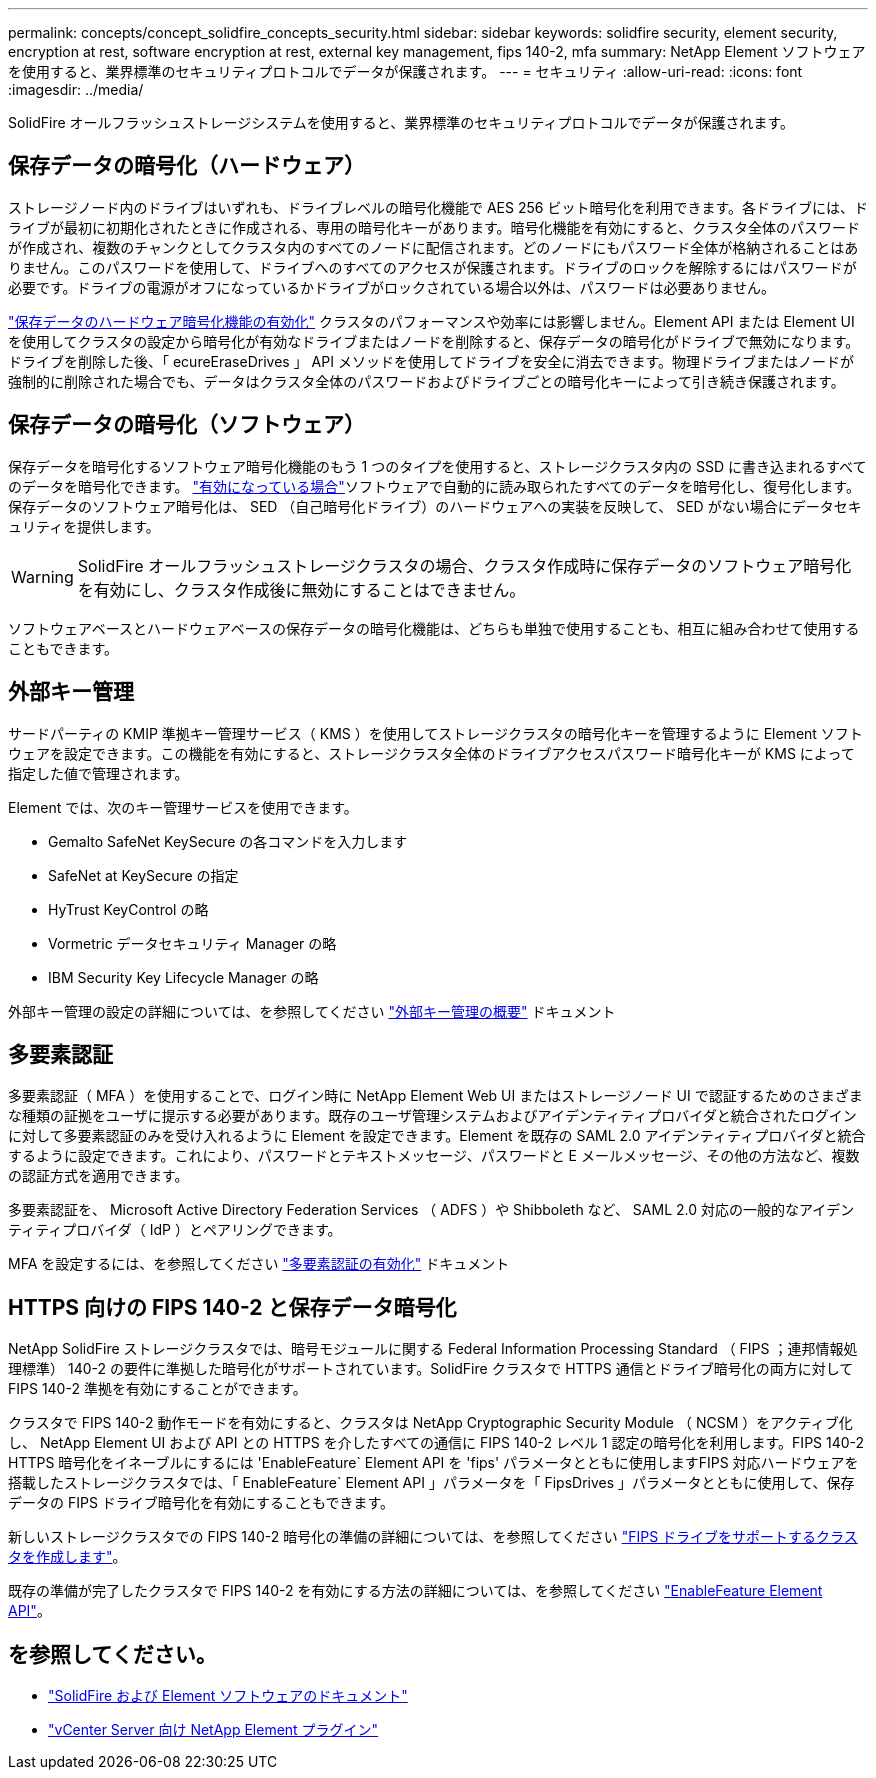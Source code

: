 ---
permalink: concepts/concept_solidfire_concepts_security.html 
sidebar: sidebar 
keywords: solidfire security, element security, encryption at rest, software encryption at rest, external key management, fips 140-2, mfa 
summary: NetApp Element ソフトウェアを使用すると、業界標準のセキュリティプロトコルでデータが保護されます。 
---
= セキュリティ
:allow-uri-read: 
:icons: font
:imagesdir: ../media/


[role="lead"]
SolidFire オールフラッシュストレージシステムを使用すると、業界標準のセキュリティプロトコルでデータが保護されます。



== 保存データの暗号化（ハードウェア）

ストレージノード内のドライブはいずれも、ドライブレベルの暗号化機能で AES 256 ビット暗号化を利用できます。各ドライブには、ドライブが最初に初期化されたときに作成される、専用の暗号化キーがあります。暗号化機能を有効にすると、クラスタ全体のパスワードが作成され、複数のチャンクとしてクラスタ内のすべてのノードに配信されます。どのノードにもパスワード全体が格納されることはありません。このパスワードを使用して、ドライブへのすべてのアクセスが保護されます。ドライブのロックを解除するにはパスワードが必要です。ドライブの電源がオフになっているかドライブがロックされている場合以外は、パスワードは必要ありません。

link:../storage/task_system_manage_cluster_enable_and_disable_encryption_for_a_cluster.html["保存データのハードウェア暗号化機能の有効化"^] クラスタのパフォーマンスや効率には影響しません。Element API または Element UI を使用してクラスタの設定から暗号化が有効なドライブまたはノードを削除すると、保存データの暗号化がドライブで無効になります。ドライブを削除した後、「 ecureEraseDrives 」 API メソッドを使用してドライブを安全に消去できます。物理ドライブまたはノードが強制的に削除された場合でも、データはクラスタ全体のパスワードおよびドライブごとの暗号化キーによって引き続き保護されます。



== 保存データの暗号化（ソフトウェア）

保存データを暗号化するソフトウェア暗号化機能のもう 1 つのタイプを使用すると、ストレージクラスタ内の SSD に書き込まれるすべてのデータを暗号化できます。 link:../storage/task_system_manage_cluster_enable_and_disable_encryption_for_a_cluster.html["有効になっている場合"^]ソフトウェアで自動的に読み取られたすべてのデータを暗号化し、復号化します。保存データのソフトウェア暗号化は、 SED （自己暗号化ドライブ）のハードウェアへの実装を反映して、 SED がない場合にデータセキュリティを提供します。


WARNING: SolidFire オールフラッシュストレージクラスタの場合、クラスタ作成時に保存データのソフトウェア暗号化を有効にし、クラスタ作成後に無効にすることはできません。

ソフトウェアベースとハードウェアベースの保存データの暗号化機能は、どちらも単独で使用することも、相互に組み合わせて使用することもできます。



== 外部キー管理

サードパーティの KMIP 準拠キー管理サービス（ KMS ）を使用してストレージクラスタの暗号化キーを管理するように Element ソフトウェアを設定できます。この機能を有効にすると、ストレージクラスタ全体のドライブアクセスパスワード暗号化キーが KMS によって指定した値で管理されます。

Element では、次のキー管理サービスを使用できます。

* Gemalto SafeNet KeySecure の各コマンドを入力します
* SafeNet at KeySecure の指定
* HyTrust KeyControl の略
* Vormetric データセキュリティ Manager の略
* IBM Security Key Lifecycle Manager の略


外部キー管理の設定の詳細については、を参照してください link:../storage/concept_system_manage_key_get_started_with_external_key_management.html["外部キー管理の概要"] ドキュメント



== 多要素認証

多要素認証（ MFA ）を使用することで、ログイン時に NetApp Element Web UI またはストレージノード UI で認証するためのさまざまな種類の証拠をユーザに提示する必要があります。既存のユーザ管理システムおよびアイデンティティプロバイダと統合されたログインに対して多要素認証のみを受け入れるように Element を設定できます。Element を既存の SAML 2.0 アイデンティティプロバイダと統合するように設定できます。これにより、パスワードとテキストメッセージ、パスワードと E メールメッセージ、その他の方法など、複数の認証方式を適用できます。

多要素認証を、 Microsoft Active Directory Federation Services （ ADFS ）や Shibboleth など、 SAML 2.0 対応の一般的なアイデンティティプロバイダ（ IdP ）とペアリングできます。

MFA を設定するには、を参照してください link:../storage/concept_system_manage_mfa_enable_multi_factor_authentication.html["多要素認証の有効化"] ドキュメント



== HTTPS 向けの FIPS 140-2 と保存データ暗号化

NetApp SolidFire ストレージクラスタでは、暗号モジュールに関する Federal Information Processing Standard （ FIPS ；連邦情報処理標準） 140-2 の要件に準拠した暗号化がサポートされています。SolidFire クラスタで HTTPS 通信とドライブ暗号化の両方に対して FIPS 140-2 準拠を有効にすることができます。

クラスタで FIPS 140-2 動作モードを有効にすると、クラスタは NetApp Cryptographic Security Module （ NCSM ）をアクティブ化し、 NetApp Element UI および API との HTTPS を介したすべての通信に FIPS 140-2 レベル 1 認定の暗号化を利用します。FIPS 140-2 HTTPS 暗号化をイネーブルにするには 'EnableFeature` Element API を 'fips' パラメータとともに使用しますFIPS 対応ハードウェアを搭載したストレージクラスタでは、「 EnableFeature` Element API 」パラメータを「 FipsDrives 」パラメータとともに使用して、保存データの FIPS ドライブ暗号化を有効にすることもできます。

新しいストレージクラスタでの FIPS 140-2 暗号化の準備の詳細については、を参照してください link:../storage/task_system_manage_fips_create_a_cluster_supporting_fips_drives.html["FIPS ドライブをサポートするクラスタを作成します"]。

既存の準備が完了したクラスタで FIPS 140-2 を有効にする方法の詳細については、を参照してください link:../api/reference_element_api_enablefeature.html["EnableFeature Element API"]。



== を参照してください。

* https://docs.netapp.com/us-en/element-software/index.html["SolidFire および Element ソフトウェアのドキュメント"]
* https://docs.netapp.com/us-en/vcp/index.html["vCenter Server 向け NetApp Element プラグイン"^]

